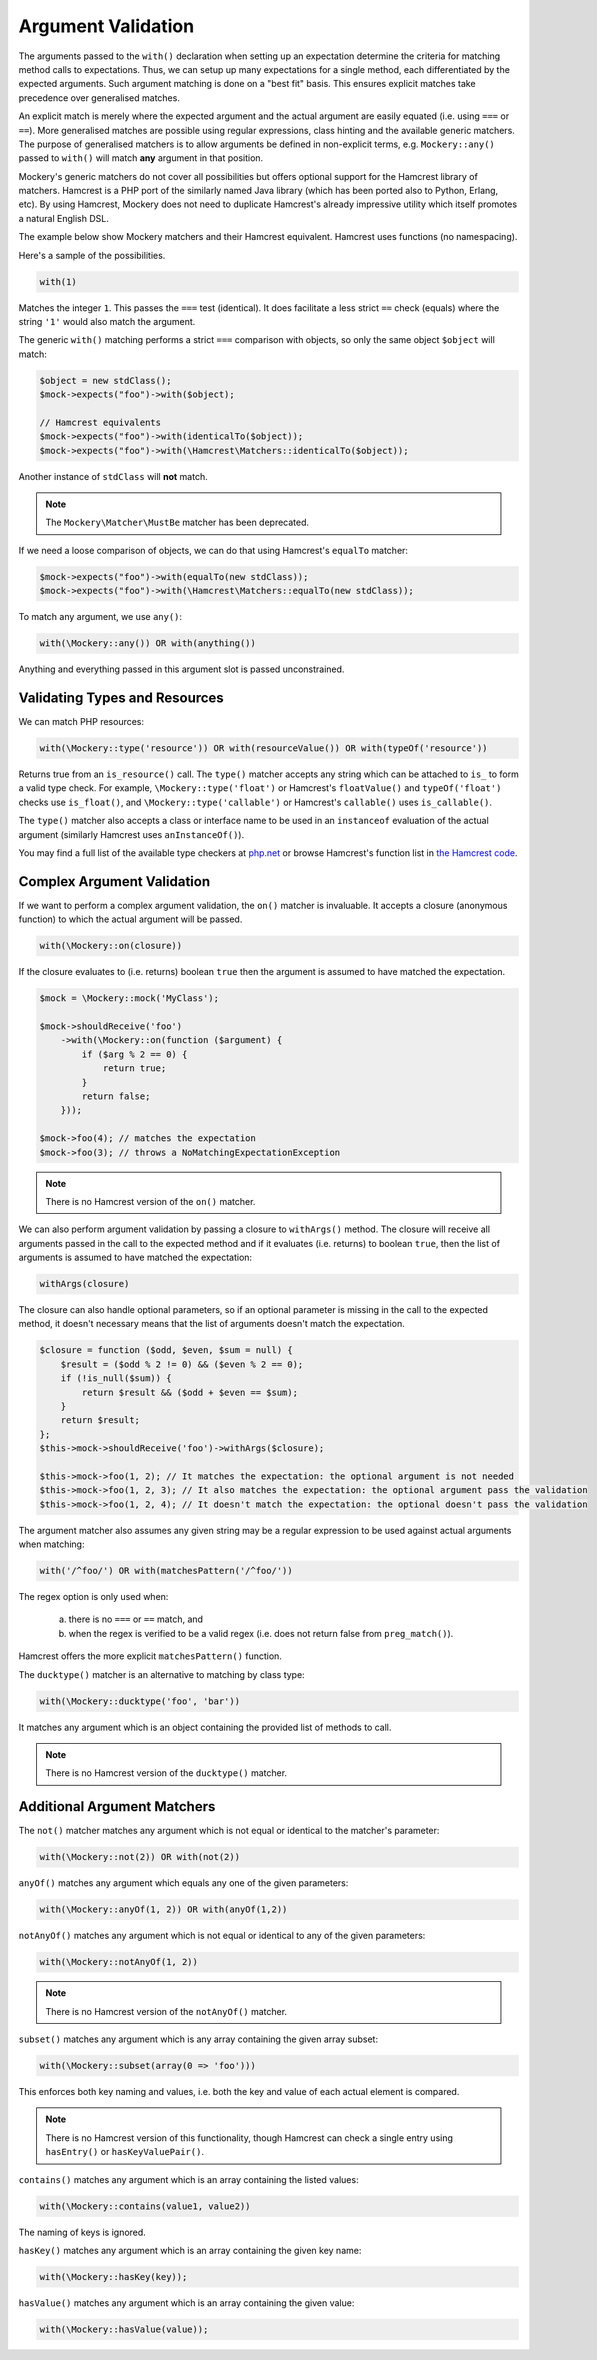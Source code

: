 .. index::
    single: Argument Validation

Argument Validation
===================

The arguments passed to the ``with()`` declaration when setting up an
expectation determine the criteria for matching method calls to expectations.
Thus, we can setup up many expectations for a single method, each
differentiated by the expected arguments. Such argument matching is done on a
"best fit" basis.  This ensures explicit matches take precedence over
generalised matches.

An explicit match is merely where the expected argument and the actual
argument are easily equated (i.e. using ``===`` or ``==``). More generalised
matches are possible using regular expressions, class hinting and the
available generic matchers. The purpose of generalised matchers is to allow
arguments be defined in non-explicit terms, e.g. ``Mockery::any()`` passed to
``with()`` will match **any** argument in that position.

Mockery's generic matchers do not cover all possibilities but offers optional
support for the Hamcrest library of matchers. Hamcrest is a PHP port of the
similarly named Java library (which has been ported also to Python, Erlang,
etc). By using Hamcrest, Mockery does not need to duplicate Hamcrest's already
impressive utility which itself promotes a natural English DSL.

The example below show Mockery matchers and their Hamcrest equivalent.
Hamcrest uses functions (no namespacing).

Here's a sample of the possibilities.

.. code-block:: php

    with(1)

Matches the integer ``1``. This passes the ``===`` test (identical). It does
facilitate a less strict ``==`` check (equals) where the string ``'1'`` would
also match the argument.

The generic ``with()`` matching performs a strict ``===`` comparison with
objects, so only the same object ``$object`` will match:

.. code-block:: php

    $object = new stdClass();
    $mock->expects("foo")->with($object);

    // Hamcrest equivalents
    $mock->expects("foo")->with(identicalTo($object));
    $mock->expects("foo")->with(\Hamcrest\Matchers::identicalTo($object));

Another instance of ``stdClass`` will **not** match.

.. note::

    The ``Mockery\Matcher\MustBe`` matcher has been deprecated.

If we need a loose comparison of objects, we can do that using Hamcrest's
``equalTo`` matcher:

.. code-block:: php

    $mock->expects("foo")->with(equalTo(new stdClass));
    $mock->expects("foo")->with(\Hamcrest\Matchers::equalTo(new stdClass));

To match any argument, we use ``any()``:

.. code-block:: php

    with(\Mockery::any()) OR with(anything())

Anything and everything passed in this argument slot is passed unconstrained.

Validating Types and Resources
------------------------------

We can match PHP resources:

.. code-block:: php

    with(\Mockery::type('resource')) OR with(resourceValue()) OR with(typeOf('resource'))

Returns true from an ``is_resource()`` call. The ``type()`` matcher accepts any
string which can be attached to ``is_`` to form a valid type check. For example,
``\Mockery::type('float')`` or Hamcrest's ``floatValue()`` and ``typeOf('float')``
checks use ``is_float()``, and ``\Mockery::type('callable')`` or Hamcrest's
``callable()`` uses ``is_callable()``.

The ``type()`` matcher also accepts a class or interface name to be used in an
``instanceof`` evaluation of the actual argument (similarly Hamcrest uses
``anInstanceOf()``).

You may find a full list of the available type checkers at
`php.net <http://www.php.net/manual/en/ref.var.php>`_ or browse Hamcrest's function
list in
`the Hamcrest code <http://code.google.com/p/hamcrest/source/browse/trunk/hamcrest-php/hamcrest/Hamcrest.php>`_.

Complex Argument Validation
---------------------------

If we want to perform a complex argument validation, the ``on()`` matcher is
invaluable. It accepts a closure (anonymous function) to which the actual
argument will be passed.

.. code-block:: php

    with(\Mockery::on(closure))

If the closure evaluates to (i.e. returns) boolean ``true`` then the argument is
assumed to have matched the expectation.

.. code-block:: php

    $mock = \Mockery::mock('MyClass');

    $mock->shouldReceive('foo')
        ->with(\Mockery::on(function ($argument) {
            if ($arg % 2 == 0) {
                return true;
            }
            return false;
        }));

    $mock->foo(4); // matches the expectation
    $mock->foo(3); // throws a NoMatchingExpectationException

.. note::

    There is no Hamcrest version of the ``on()`` matcher.

We can also perform argument validation by passing a closure to ``withArgs()``
method. The closure will receive all arguments passed in the call to the expected
method and if it evaluates (i.e. returns) to boolean ``true``, then the list of
arguments is assumed to have matched the expectation:

.. code-block:: php

    withArgs(closure)

The closure can also handle optional parameters, so if an optional parameter is
missing in the call to the expected method, it doesn't necessary means that the
list of arguments doesn't match the expectation.

.. code-block:: php

    $closure = function ($odd, $even, $sum = null) {
        $result = ($odd % 2 != 0) && ($even % 2 == 0);
        if (!is_null($sum)) {
            return $result && ($odd + $even == $sum);
        }
        return $result;
    };
    $this->mock->shouldReceive('foo')->withArgs($closure);

    $this->mock->foo(1, 2); // It matches the expectation: the optional argument is not needed
    $this->mock->foo(1, 2, 3); // It also matches the expectation: the optional argument pass the validation
    $this->mock->foo(1, 2, 4); // It doesn't match the expectation: the optional doesn't pass the validation

The argument matcher also assumes any given string may be a regular expression
to be used against actual arguments when matching:

.. code-block:: php

    with('/^foo/') OR with(matchesPattern('/^foo/'))

The regex option is only used when:

 a) there is no ``===`` or ``==`` match, and
 b) when the regex is verified to be a valid regex (i.e. does not return false from
    ``preg_match()``).

Hamcrest offers the more explicit ``matchesPattern()`` function.

The ``ducktype()`` matcher is an alternative to matching by class type:

.. code-block:: php

    with(\Mockery::ducktype('foo', 'bar'))

It matches any argument which is an object containing the provided list of
methods to call.

.. note::

    There is no Hamcrest version of the ``ducktype()`` matcher.

Additional Argument Matchers
----------------------------

The ``not()`` matcher matches any argument which is not equal or identical to
the matcher's parameter:

.. code-block:: php

    with(\Mockery::not(2)) OR with(not(2))

``anyOf()`` matches any argument which equals any one of the given parameters:

.. code-block:: php

    with(\Mockery::anyOf(1, 2)) OR with(anyOf(1,2))

``notAnyOf()`` matches any argument which is not equal or identical to any of
the given parameters:

.. code-block:: php

    with(\Mockery::notAnyOf(1, 2))

.. note::

    There is no Hamcrest version of the ``notAnyOf()`` matcher.

``subset()`` matches any argument which is any array containing the given array
subset:

.. code-block:: php

    with(\Mockery::subset(array(0 => 'foo')))

This enforces both key naming and values, i.e. both the key and value of each
actual element is compared.

.. note::

    There is no Hamcrest version of this functionality, though Hamcrest can check
    a single entry using ``hasEntry()`` or ``hasKeyValuePair()``.

``contains()`` matches any argument which is an array containing the listed
values:

.. code-block:: php

    with(\Mockery::contains(value1, value2))

The naming of keys is ignored.

``hasKey()`` matches any argument which is an array containing the given key
name:

.. code-block:: php

    with(\Mockery::hasKey(key));

``hasValue()`` matches any argument which is an array containing the given
value:

.. code-block:: php

    with(\Mockery::hasValue(value));
